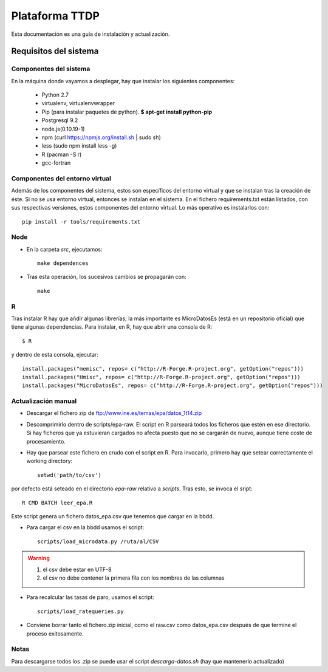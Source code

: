 ===============
Plataforma TTDP
===============

Esta documentación es una guía de instalación y actualización.

Requisitos del sistema
======================

Componentes del sistema
-----------------------

En la máquina donde vayamos a desplegar, hay que instalar los siguientes componentes:

  * Python 2.7

  * virtualenv, virtualenvwrapper

  * Pip (para instalar paquetes de python). **$ apt-get install python-pip**

  * Postgresql 9.2

  * node.js(0.10.19-1)

  * npm (curl https://npmjs.org/install.sh | sudo sh)

  * less (sudo npm install less -g)

  * R (pacman -S r)

  * gcc-fortran

Componentes del entorno virtual
-------------------------------

Además de los componentes del sistema, estos son específicos del entorno virtual y que se instalan tras la creación de éste. Si no se usa entorno virtual, entonces se instalan en el sistema. En el fichero requirements.txt están listados, con sus respectivas versiones, estos componentes del entorno virtual. Lo más operativo es instalarlos con::

    pip install -r tools/requirements.txt

Node
----

* En la carpeta `src`, ejecutamos::

    make dependences

* Tras esta operación, los sucesivos cambios se propagarán con::

    make

R
--

Tras instalar R hay que añdir algunas librerías; la más importante es MicroDatosEs (está en un repositorio oficial) que tiene algunas dependencias. Para instalar, en R, hay que abrir una consola de R::

    $ R

y dentro de esta consola, ejecutar::

    install.packages("memisc", repos= c("http://R-Forge.R-project.org", getOption("repos")))
    install.packages("Hmisc", repos= c("http://R-Forge.R-project.org", getOption("repos")))
    install.packages("MicroDatosEs", repos= c("http://R-Forge.R-project.org", getOption("repos")))


Actualización manual
--------------------

* Descargar el fichero zip de ftp://www.ine.es/temas/epa/datos_1t14.zip

* Descomprimirlo dentro de scripts/epa-raw. El script en R parseará todos los ficheros que estén en ese directorio. Si hay ficheros que ya estuvieran cargados no afecta puesto que no se cargarán de nuevo, aunque tiene coste de procesamiento.

* Hay que parsear este fichero en crudo con el script en R. Para invocarlo, primero hay que setear correctamente el working directory::

    setwd('path/to/csv')

por defecto está seteado en el directorio `epa-raw` relativo a `scripts`. Tras esto, se invoca el sript::

    R CMD BATCH leer_epa.R

Este script genera un fichero datos_epa.csv que tenemos que cargar en la bbdd.

* Para cargar el csv en la bbdd usamos el script::

    scripts/load_microdata.py /ruta/al/CSV

.. warning::

    (1) el csv debe estar en UTF-8
    (2) el csv no debe contener la primera fila con los nombres de las columnas

* Para recalcular las tasas de paro, usamos el script::

    scripts/load_ratequeries.py

* Conviene borrar tanto el fichero.zip inicial, como el raw.csv como datos_epa.csv después de que termine el proceso exitosamente.


Notas
-----

Para descargarse todos los .zip se puede usar el script `descarga-datos.sh` (hay que mantenerlo actualizado)



